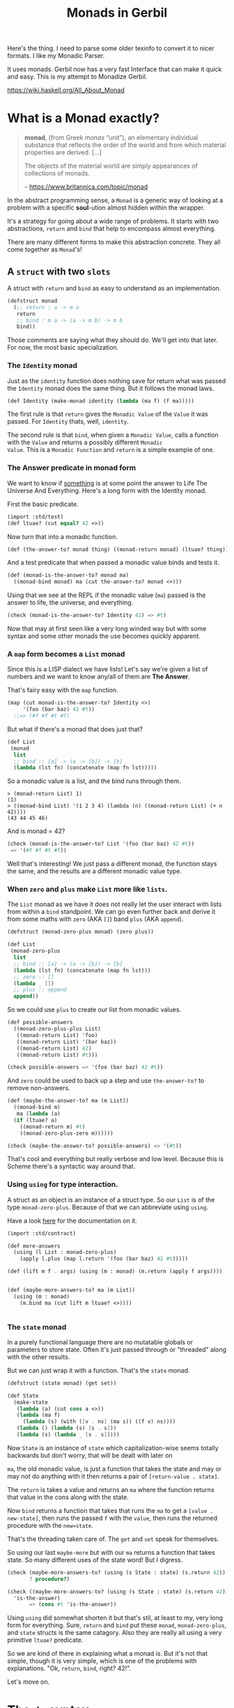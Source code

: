#+TITLE: Monads in Gerbil

Here's the thing. I need to parse some older texinfo to convert it to
nicer formats. I like my Monadic Parser.

It uses monads. Gerbil now has a very fast Interface that can make it
quick and easy. This is my attempt to Monadize Gerbil.

 https://wiki.haskell.org/All_About_Monad

* What is a Monad exactly?

#+begin_quote
*monad*, (from Greek /monas/ “unit”), an elementary individual
substance that reflects the order of the world and from which material
properties are derived. [...]

The objects of the material world are simply appearances of
collections of monads.

-- https://www.britannica.com/topic/monad
#+end_quote

In the abstract programming sense, a =Monad= is a generic way of
looking at a problem with a specific *soul*-ution almost hidden within
the wrapper.

It's a strategy for going about a wide range of problems. It starts
with two abstractions, =return= and =bind= that help to encompass
almost everything.

There are many different forms to make this abstraction concrete. They
all come together as =Monad='s!


** A =struct= with two =slots=
:PROPERTIES:
:header-args:scheme: :tangle ./doc/simple-struct.ss :mkdirp t
:END:
A struct with =return= and =bind= as easy to understand as an
implementation.

#+begin_src scheme 
  (defstruct monad
    (;; return : a -> m a
     return 
     ;; bind : m a -> (a -> m b) -> m b
     bind))
#+end_src

Those comments are saying what they should do. We'll get into that
later. For now, the most basic specialization.

*** The =Identity= monad

Just as the =identity= function does nothing save for return what was
passed the =Identity= monad does the same thing. But it follows the monad laws.

#+begin_src scheme
  (def Identity (make-monad identity (lambda (ma f) (f ma)))))
#+end_src

The first rule is that =return= gives the =Monadic Value= of the =Value= it was
passed. For =Identity= thats, well, =identity=.

The second rule is that =bind=, when given a =Monadic Value=, calls a
function with the =Value= and returns a possibly different =Monadic
Value=. This is a =Monadic Function= and =return= is a simple example
of one.

*** The Answer predicate in monad form

We want to know if _something_ is at some point the answer to Life The
Universe And Everything. Here's a long form with the Identity monad.

First the basic predicate.

#+begin_src scheme
  (import :std/test)
  (def ltuae? (cut equal? 42 <>))
#+end_src

Now turn that into a monadic function.

#+begin_src scheme
  (def (the-answer-to? monad thing) ((monad-return monad) (ltuae? thing))) 
#+end_src

And a test predicate that when passed a monadic value binds and tests it.

#+begin_src scheme
  (def (monad-is-the-answer-to? monad ma)
    ((monad-bind monad) ma (cut the-answer-to? monad <>)))
#+end_src

Using that we see at the REPL if the monadic value (=ma=) passed is
the answer to life, the universe, and everything.

#+begin_src scheme :tangle no
  (check (monad-is-the-answer-to? Identity 42) => #t)
#+end_src

Now that may at first seen like a very long winded way but with some
syntax and some other monads the use becomes quickly apparent.

*** A =map= form becomes a =List= monad

Since this is a LISP dialect we have lists! Let's say we're given a list of numbers and we want to know 
any/all of them are *The Answer*.

That's fairy easy with the =map= function.

#+begin_src scheme
  (map (cut monad-is-the-answer-to? Identity <>)
       '(foo (bar baz) 42 #t))
    ;;=> (#f #f #t #f)
#+end_src

But what if there's a monad that does just that?

#+begin_src scheme
  (def List
   (monad
    list
    ;; bind :: [a] -> (a -> [b]) -> [b]
    (lambda (lst fn) (concatenate (map fn lst)))))
#+end_src

So a monadic value is a list, and the bind runs through them.

#+begin_src schene
> (monad-return List) 1)
(1)
> ((monad-bind List) '(1 2 3 4) (lambda (n) ((monad-return List) (+ n 42)))) 
(43 44 45 46)
#+end_src

And is monad = 42?

#+begin_src scheme
  (check (monad-is-the-answer-to? List '(foo (bar baz) 42 #t))
   => '(#f #f #t #f))
#+end_src

Well that's interesting! We just pass a different monad, the function
stays the same, and the results are a different monadic value type.

*** When =zero= and =plus= make =List= more like =lists=.

The =List= monad as we have it does not really let the user interact
with lists from within a =bind= standpoint. We can go even further
back and derive it from some maths with =zero= (AKA =[]=) band =plus=
(AKA =append=).

#+begin_src scheme
  (defstruct (monad-zero-plus monad) (zero plus))
#+end_src

#+begin_src scheme
  (def List
   (monad-zero-plus
    list
    ;; bind :: [a] -> (a -> [b]) -> [b]
    (lambda (lst fn) (concatenate (map fn lst)))
    ;; zero :: []
    (lambda _ [])
    ;; plus :: append
    append))
#+end_src

So we could use =plus= to create our list from monadic values.

#+begin_src scheme
  (def possible-answers
    ((monad-zero-plus-plus List)
     ((monad-return List) 'foo)
     ((monad-return List) '(bar baz))
     ((monad-return List) 42)
     ((monad-return List) #t)))

  (check possible-answers => '(foo (bar baz) 42 #t))
#+end_src

And =zero= could be used to back up a step and use =the-answer-to?= to
remove non-answers.

#+begin_src scheme
  (def (maybe-the-answer-to? ma (m List))
    ((monad-bind m)
     ma (lambda (a)
  	(if (ltuae? a)
  	  ((monad-return m) #t) 
  	  ((monad-zero-plus-zero m))))))

  (check (maybe-the-answer-to? possible-answers) => '(#t))
#+end_src


That's cool and everything but really verbose and low level. Because
this is Scheme there's a syntactic way around that.


*** Using =using= for type interaction.

A struct as an object is an instance of a struct type. So our =List=
is of the type =monad-zero-plus=. Because of that we can abbreviate
using =using=.

Have a look [[https://cons.io/reference/std/contract.html#using][here]] for the documentation on it.

#+begin_src scheme
  (import :std/contract)

  (def more-answers
    (using (l List : monad-zero-plus)
      (apply l.plus (map l.return '(foo (bar baz) 42 #t)))))

  (def (lift m f . args) (using (m : monad) (m.return (apply f args)))) 
    
    
  (def (maybe-more-answers-to? ma (m List))
    (using (m : monad)
      (m.bind ma (cut lift m ltuae? <>))))


#+end_src

*** The =state= monad

In a purely functional language there are no mutatable globals or
parameters to store state. Often it's just passed through or
"threaded" along with the other results.

But we can just wrap it with a function. That's the =state= monad.

#+begin_src scheme
  (defstruct (state monad) (get set))

  (def State
    (make-state
     (lambda (a) (cut cons a <>))
     (lambda (ma f)
       (lambda (s) (with ([v . ns] (ma s)) ((f v) ns))))
     (lambda () (lambda (s) [s . s]))
     (lambda (s) (lambda _ [s . s]))))

#+end_src


Now =State= is an instance of =state= which capitalization-wise seems
totally backwards but don't worry, that will be dealt with later on

=ma=, the old monadic value, is just a function that takes the
state and may or may not do anything with it then returns a pair of
=[return-value . state]=.

The =return= is takes a value and returns an =ma= where the function
returns that value in the cons along with the state.

Now =bind= returns a function that takes that runs the =ma= to get a
=[value . new-state]=, then runs the passed =f= with the =value=, then
runs the returned procedure with the =new=state=.

That's the threading taken care of. The =get= and =set= speak for
themselves.

So using our last =maybe-more= but with our =ma= returns a function
that takes state. So many different uses of the state word! But I
digress.

#+begin_src scheme
  (check (maybe-more-answers-to? (using (s State : state) (s.return 42)) State)
         ? procedure?)

  (check ((maybe-more-answers-to? (using (s State : state) (s.return 42)) State)
  	'is-the-answer)
         => (cons #t 'is-the-answer))
#+end_src


Using =using= did somewhat shorten it but that's stil, at least to my,
very long form for everything. Sure, =return= and =bind= put these
=monad=, =monad-zero-plus=, and =state= structs is the same
catagory. Also they are really all using a very primitive =ltuae?=
predicate.

So we are kind of there in explaining what a monad is. But it's not
that simple, though it is very simple, which is one of the problems
with explanations. "Ok, =return=, =bind=, right? 42!".

Let's move on.

* The =du= syntax

Binding variables is a big part of programming. Sequential steps down
a path are also important, as well as knowing what has passed. 

In =Lisp= the =let*= form is kinda what I'm talking about. The =begin=
form plays a role as well.

In =Haskell= this is called =do= but that's already taken and as luck
would have it =using= is a part of our "Do Using" (aka =du=) so it all
works out.

#+begin_src scheme :tangle monad/syntax.ss :mkdirp t
  (import (for-syntax :std/stxutil :std/stxparam)
          :std/contract :std/stxparam)
  (export #t)

  (defsyntax (du stx)
    
    (def (bind-id id)
      (with-syntax ((binds (format-id #'id "~a.bind" #'id)))
        #'binds))
    
    (syntax-case stx (:bind)
      ((_ (id expr ... ~ contract) body ...)
       (and (identifier? #'id)
          (identifier? #'~)
          (or (free-identifier=? #'~ #':)
              (free-identifier=? #'~ #':-)
              (free-identifier=? #'~ #':~)))
         #'(using (id expr ... ~ contract)
    	   (du (id) body ...)))
      ((_ (id) body ...)
       (with-syntax ((bind (format-id #'id "~a.bind" #'id)))
         #'(du :bind bind body ...)))
        
      ((_ ~ bind var <~ exp body ...)
       (and (identifier? #'~)
  	  (identifier? #'<~)
  	  (free-identifier=? #'~ #':bind)
  	  (free-identifier=? #'<~ #'<-))
       #'(bind exp (lambda (var) (du :bind bind body ...))))
      ((_ ~ bind result)
       (and (identifier? #'~)
  	  (free-identifier=? #'~ #':bind))
       #'result)
      ((_ ~ bind form body ...)
       (and (identifier? #'~)
  	  (free-identifier=? #'~ #':bind))
       #'(bind form (lambda _ (du :bind bind body ...))))
      ))


  ;; #;(defsyntax-parameter* @du-bind @@du-bind
  ;;   "Bad Syntax: @du-bind only valid within a `(du (using ...) ...)` block")
  ;; (defsyntax (du stx)
  ;;   (syntax-case stx (:bind)
  ;;     ((d (id expr ... ~ contract) body ...)
  ;;      (and (identifier? #'id)
  ;;         (identifier? #'~)
  ;;         (or (free-identifier=? #'~ #':)
  ;;             (free-identifier=? #'~ #':-)
  ;;             (free-identifier=? #'~ #':~)))
  ;;      (with-syntax ((bind (format-id #'id "~a.bind" #'id))
  ;; 		   (bindfn (datum->syntax #'d '%monad-bind-fn)))
  ;;        #'(using (id expr ... ~ contract)
  ;; 	   (let (bindfn (cut bind <> <>))
  ;; 	   ;(syntax-parameterize ((@@du-bind (quote-syntax bindfn)))
  ;;   	     (du :bind bind body ...)))))
  ;;        ;)
  ;;     ((_ ~ bind var <~ exp body ...)
  ;;      (and (identifier? #'~)
  ;; 	  (identifier? #'<~)
  ;; 	  (free-identifier=? #'~ #':bind)
  ;; 	  (free-identifier=? #'<~ #'<-))
  ;;      #'(bind exp (lambda (var) (du :bind bind body ...))))
  ;;     ((_ ~ bind result)
  ;;      (and (identifier? #'~)
  ;; 	  (free-identifier=? #'~ #':bind))
  ;;      #'result)
  ;;     ((_ ~ bind form body ...)
  ;;      (and (identifier? #'~)
  ;; 	  (free-identifier=? #'~ #':bind))
  ;;      #'(bind form (lambda _ (du :bind bind body ...))))
  ;;     ((d nested ...)
  ;;      (with-syntax ((bindfn (datum->syntax #'d '%monad-bind-fn)))
  ;;      #'(du :bind bindfn nested ...)))))






       
#+end_src

We can get a lot without having to nest =bind='s.

#+begin_src scheme
    (check ((du (s State : state)
      foo <- (s.get)
      (s.set 1)
      bar <- (s.get)
      (s.set 'is-the-answer-to-ltuae)
      (s.return (+ foo bar))) 41)
  => (cons 42 'is-the-answer-to-ltuae))
#+end_src

* The =interface= AKA =typeclass= monad definition

Our struct implementation has the slots holding functions. That
kinda/sorta makes them methods.

Gerbil has an incredible =interface= definition and usage. They are
practically typeclasses.


Have a look [[https://cons.io/reference/std/interface.html][at the docs]] for information on how they work.

#+begin_src scheme :tangle monad/interface.ss
  (import :std/interface)
  (export #t (interface-out unchecked: #t MonadState Monad MonadState MonadTrans))

  (interface Monad (return a) (bind ma f))
   
  (interface (MonadPlus Monad) (zero) (plus x y))

  (interface (MonadState Monad) (get) (set s))

  (interface (MonadTrans Monad) (lift))
#+end_src

What does that do? Now a monad is not a struct type but an an
interface to instances.

So using structs as-is gives us this.

#+begin_src scheme
  (defstruct identity ())
  (def Identity (make-identity))
  (defmethod {return identity} (lambda (_ a) a))
  (defmethod {bind identity} (lambda (_ ma f) (f ma)))
#+end_src

That works but is long winded. Here's the =Haskell= version,

#+begin_src haskell
newtype Identity a = Identity { runIdentity :: a }

instance Monad Identity where
    return a           = Identity a   -- i.e. return = id
    (Identity x) >>= f = f x          -- i.e. x >>= f = f x
#+end_src

I think we can recreate that with even shorter syntax!

#+begin_src scheme :tangle monad/Identity.ss
  (import ./syntax ../instance) 
#+end_src
* The =type= form for a =singleton=

In the =Gofer= language it's not called =newtype= but just shortened to =type=.

#+begin_src haskell
type Parser = String -> [(Tree,String)]
#+end_src

We don't care about what comes after the === sign and really just want ~(type Identity)~ to work.

#+begin_src scheme :tangle monad/syntax.ss
  (defsyntax (type stx)
   (syntax-case stx ()
    ((_ name)
      (with-syntax ((export-typename (format-id #'name "~a::class" #'name))
                    (module-name (format-id #'name "~a::module" #'name))
                    (singleton (format-id #'name "~a::singleton" #'name)))
    #'(begin
        (module module-name
  	(export (rename-out #t (name export-typename)))
  	(defstruct name ())
  	(def singleton (name)))
        (import module-name)
        (def name singleton))))))
#+end_src

That works!

#+begin_src scheme :tangle monad/Identity.ss
  (type Identity)
#+end_src

* Now an =instance= form for Singleton =type='s AND =struct='s


#+begin_src scheme :tangle instance.ss
  (import (for-syntax :std/stxutil)
          :std/contract)
  (export #t)


  (defsyntax (instance stx)

    (def (wrap-using-klass self klass body)
      (with-syntax (((body ...) body) (self self) (klass klass))
        (if (identifier? #'self)
      	#'(using (self :- klass) body ...)
      	#'(begin body ...))))
        
    (def (wrap-using-interface var self Interface body)
      (with-syntax ((body body) (self self) (var var) (Interface Interface))
        (if (and (identifier? #'var) (identifier? #'self) (identifier? #'Interface)) 
      	#'(using (var self : Interface) body)
      	#'(begin body))))

    (def (wrap-next-method type::t self id fn)
      (let ((next-sym (gensym)))
        (with-syntax*
  	  ((type::t type::t) (id id) (fn fn) (self self)
  	   (next-sym (datum->syntax #'id next-sym))
  	   (@next-method (stx-identifier #'id '@next-method))
  	   (new-body
  	    (syntax-case #'fn ()
  	      ((lm args body ...)
  	       #'(lm args
  		     (let-syntax
  			 ((@next-method
  			   (syntax-rules ()
  			     ((_ arg (... ...))
  			      (next-sym self arg (... ...))))))
  		       body ...))))))
  	#'(let (next-sym #f)
  	    (set! next-sym
  	      (lambda (obj . args)
  		(def next-meth (next-method type::t obj 'id))
  		(if (not next-meth) (error "Cannot find next method" 'id type::t)
  		    (begin (set! next-sym next-meth)
  			   (apply next-meth obj args)))))
  	    new-body))))

    (def (expand-method-lambda id self klass type::t Interface var args body (dot-arg #f))
      (with-syntax* ((args args) ((body ...) body) (klass klass) (type::t type::t)
  		   (self self) (var var) (id id) (Interface Interface)
      		   (tbody (wrap-using-klass #'self #'klass #'(body ...)))
  		   (real-self (if (identifier? #'self) #'self
  				  (datum->syntax #'id (gensym))))
      		   (ibody (wrap-using-interface #'var #'real-self #'Interface #'tbody))
      		   ((real-body ...) (cond ((identifier? #'var)
      					   #'(ibody))
      					  ((identifier? #'self) #'(tbody))
      					  (else #'(body ...))))
  		   (real-args (if (stx-list? #'args)
  				(with-syntax (((args ...) #'args) (darg dot-arg))
  				  (if dot-arg #'(real-self args ... . daarg)
  				      #'(real-self args ...)))
  				#'(real-self . args)))
  		   (real-lambda  #'(lambda real-args real-body ...))
  		   (method-fn (wrap-next-method #'type::t #'real-self #'id #'real-lambda)))
  	  
        #'method-fn))

    (def (expand-bind-method type::t id rebind?
      			   self klass Interface var args body)
      (with-syntax* ((type::t type::t) (id id) (self self) (klass klass)
      		   (Interface Interface) (var var) (args args) (body body) (rebind? rebind?)
      		   (fn (expand-method-lambda #'id #'self #'klass #'type::t #'Interface
      					     #'var #'args #'body)))
        #'(bind-method! type::t 'id fn rebind?)))
          
    (def (expand-method klass type::t self Interface var mdef rebind?)
      (with-syntax ((self self) (klass klass) (mdef mdef) (type::t type::t) (var var)
      		  (Interface Interface) (rebind? rebind?))
        (syntax-case #'mdef ()
  	(((id args ...) body ...)
      	   (expand-bind-method #'type::t #'id #'rebind? #'self #'klass
      			       #'Interface #'var #'(args ...) #'(body ...)))
  	(((id . arg) body ...)
      	   (expand-bind-method #'type::t #'id #'rebind? #'self #'klass
      			       #'Interface #'var #'arg #'(body ...)))
      	(((id args ... . dot-arg) body ...)
      	   (expand-bind-method #'type::t #'id #'rebind? #'self #'klass
      			       #'Interface #'var #'(args ...) #'(body ...) #'dot-arg)))))

    (def (expand-methods Interface var klass type::t self methods rebind?)
      (with-syntax (((methods ...) methods) (var var) (Interface Interface) (rebind? rebind?)
  		  (klass klass) (self self) (type::t type::t))
  	  
        (let lp ((rest #'(methods ...)) (body []))
      	(syntax-case rest ()
      	  ((mdef . rest)
      	   (lp #'rest (cons		;#'mdef
      		       (expand-method #'klass #'type::t #'self #'Interface #'var #'mdef #'rebind?)
      		       body)))
      	  (() (cons 'begin (reverse body)))))))

    (syntax-case stx ()
      ((_ Interface: Interface var: var Klass: klass self: self TypeT: type::t rebind: rebind?
      	methods ...)
       (expand-methods #'Interface #'var #'klass #'type::t #'self #'(methods ...) #'rebind?))
      ((macro (Interface var) (Klass self) methods ... rebind: rebind?)
       (let ((singleton? (not (syntax-local-type-info? #'Klass))))
         (with-syntax* (((values klass)
  		       (if singleton?
  			 (syntax-local-value (format-id #'Klass "~a::class" #'Klass))
  			 (syntax-local-value #'Klass)))
  		      (type::t (runtime-type-identifier klass)))
  	   
  	 
         #'(macro Interface: Interface var: var
  		Klass: Klass self: self
  		TypeT: type::t rebind: rebind?
  		methods ...))))
      ((macro Interface (Klass self) rest ... rebind: r)
       #'(macro (Interface #f) (Klass self) rest ... rebind: r))
      ((macro (Interface var) Klass rest ... rebind: r)
       #'(macro (Interface var) (Klass #f) rest ... rebind: r))
      ((macro Interface Klass rest ... rebind: r)
       #'(macro (Interface #f) (Klass #f) rest ... rebind: r))
      ((macro no-rebind ...)
       #'(macro no-rebind ... rebind: #f))))
           
           
      ;; (defsyntax (instance stx)
      ;;   (syntax-case stx ()
      ;;     ((_ interface (instance self) methods ...)
      ;;      (let lp ((rest #'(methods ...)) (body []))
      ;; 	(syntax-case rest ()
      ;; 	  ((m . rest)
      ;; 	   (syntax-case #'m ()
      ;; 	     (((name . arg) bdy ...)
      ;; 	      (lp #'rest (cons #'(bind-method! klass 'name 
      ;; 				   (lambda (self . arg) bdy ...) #t)
      ;; 		       body)))
      ;; 	     (((name args ...) bdy ...)
      ;; 	      (lp #'rest (cons #'(bind-method
      ;; 			  klass 'name
      ;; 				  (lambda (self args ...) bdy ...) #t)
      ;; 			       body)))))
      	  
      ;; 	  (() (let (ti? (syntax-local-type-info? #'instance))
      ;; 		(with-syntax* (((values iname)
      ;; 				(if ti?
      ;; 	       			  (syntax-local-value #'instance)
      ;; 			       (values #'instance)
      ;; 			       ))
      ;; 	      		     (type::t (if ti?
      ;; 	       				(runtime-type-identifier iname)
      ;; 				        #'(##structure-type instance)))
      ;; 			      )

      ;; 		(cons* 'let #'(klass type::t)
      		               
      ;; 		       (reverse body))))))))


      ;;     ((macro interface instance methods ...)
      ;;      #'(macro interface (instance instance) methods ...))))
#+end_src

So our Identity monad is simple.

#+begin_src scheme :tangle monad/Identity.ss
  (instance Monad Identity
    ((return a) a)
    ((bind ma f) (f ma)))
#+end_src


* The =List= monad

#+begin_src scheme :tangle monad/List.ss
  (import ./syntax ../instance :std/srfi/1) (export #t)
  (type List)

  (instance Monad List
    ((return a) [a])
    ((bind ma f) (concatenate (map f ma))))

  (instance MonadPlus List
    ((zero) [])
    ((plus . lsts) (concatenate lsts)))

  (instance MonadFail List
    ((fail _) []))
#+end_src

 
* =State= and =StateT= Transformer 
:PROPERTIES:
:CUSTOM_ID: StateT
:END:

The state transformer is fairly simple as we wrap the =[value
. state]= in the other monad and unwrap it for bind.

#+begin_src scheme :tangle monad/State.ss
  (import ./syntax ./interface ../instance) (export #t)

  (defstruct StateT (inner))

  (instance Monad (StateT st)
    ((return a) (lambda (s) (du (m (StateT-inner st) : Monad) (m.return [a . s]))))
    ((bind ma f)
     (lambda (s) (du (m (StateT-inner st) : Monad) pair <- (ma s)
  		   (with ([v . ns] pair) ((f v) ns))))))
#+end_src

It's a =MonadState= innit?

#+begin_src scheme :tangle monad/State.ss
  (instance MonadState (StateT st)
    ((get) (lambda (s) (du (m (StateT-inner st) : Monad) (m.return [s . s]))))
    ((set s) (lambda (_)  (du (m (StateT-inner st) : Monad) (m.return [s . s])))))
#+end_src

It could be transforming any type of monad.

#+begin_src scheme :tangle monad/State.ss
  (instance MonadPlus (StateT st)
    ((zero) (lambda _ (du (m (StateT-inner st) : MonadPlus) (m.zero))))
    ((plus x y)
     (lambda (s) (du (m (StateT-inner st) : MonadPlus)
  	    (m.plus (x s) (y s))))))
#+end_src

* Failure is always an option! The =Maybe= monad
:PROPERTIES:
:CUSTOM_ID: MonadFail
:END:

There's a monad for failure.

#+begin_src scheme :tangle monad/interface.ss
  (interface (MonadFail Monad) (fail a))
#+end_src

An example is the =Maybe= type that "stops" when a =Nothing= is
encountered.

#+begin_src scheme
  (type Maybe)
  (type Nothing)

  (instance Monad Maybe
   ((return x) x)
   ((bind ma f) (if (eq? ma Nothing) ma (f ma))))

  (instance MonadFail Maybe
    ((fail _) Nothing))

  (instance MonadPlus Maybe
    ((zero) Nothing)
    ((plus x y) (if (eq? x Nothing) y)))
#+end_src

We can use that to exit without needing to worry about it.

Imagine we cannot continue if the number is even and we have a super
long chain of functions that may take for ever.

#+begin_src scheme
  (interface (SuperLong Monad MonadFail MonadPlus)
    (super-long-function x))

  (instance SuperLong Maybe
    ((super-long-function x)
     (du (m Maybe : SuperLong)
       (if (not (and (number? x) (odd? x))) (m.fail "even or not a number")
  	 (begin (displayln "Sleeping for " x)
  		 (sleep x)
  	   (m.return x))))))
#+end_src

It will only superlong if it needs to.

#+begin_src scheme
  (du (s Maybe : SuperLong)
    x <- (s.super-long-function (random-integer 1024))
    y <- (s.super-long-function (+ x (random-integer 1024)))
    z <- (s.super-long-function (+ y (random-integer 1024)))
    (s.return z))
#+end_src


* The =MonadError=: exception handling

Sometimes [[#MonadFail][failing]] at something means something very different than
doing something wrong. For example in our [[file:Parser.org][Parser Monad]] a failure means
this was not parsed as that, An error means it SHOULD parse as that
but didn't and cannot go further.

We all know the terms. The Monadic =throw/catch= is very similar to
any other such things built in to many languages. But this higher
level.


#+begin_src scheme :tangle monad/interface.ss
  (interface (MonadError Monad)
    (throw e)
    (catch body handler))
#+end_src

Haskell has an =Either= type which can be an instance of
=MonadError=. It's either =Left= or =Right= with "right" meaning
"correct" and "left" meaning "wrong".

#+begin_src scheme
  (defstruct Either (left right) constructor: :init!)
  (defmethod {:init! Either} (lambda (self left: (left #f) right: (right #t))
  			     (set! (Either-left self) left)
  			     (set! (Either-right self) right)))

#+end_src

Make it into a monad.

#+begin_src scheme
  (instance Monad (Either e)
   ((return x) (if (Either-left e) e (set! (Either-right e) x)))
   ((bind ma f) (if (Either-left e) e (f ma))))

  (instance MonadState (Either e)
    ((get) (Either-right e))
    ((set right) (set! (Either-right e) right)))

  (instance MonadError (Either e)
    ((throw err) (set! (Either-left e) err))
    ((catch bdy handler)
     (let (err (Either-left e))
       (set! (Either-left e) #f)
       (if err (handler err) bdy))))
                        
  (instance MonadFail (Either e)
    ((fail err) (du (e : MonadError) (e.throw err))))
#+end_src

Now what happens?

#+begin_src scheme
   (interface (Meither MonadError MonadState)) 

   (def (error-handler e error)
     (du (e : Meither)
       s <- (e.get)
       (displayln "Thrown: " error "\nState: " s)))

   (def (throw-answer e)
     (du (e : Meither)
       a <- (e.return 42)
       b <- (e.throw "Get the answer to LTUAE")
       c <- (e.return (+ 1 a))
       (displayln "This is never run")
       c))

   (def (run-answer e) 
     (du (e : Meither)
       a <- (e.return 42)
       (displayln "This is aways run")
       a))
   	     
   (du (e (Either) : MonadError) 
     (e.catch (throw-answer e) (cut error-handler e <>))
     (e.catch (run-answer e) (cut error-handler e <>)))

   ;; Prints =>
   ;; Thrown: Get the answer to LTUAE
   ;; State: 42
   ;; This is aways run

   ;; returns => 42
#+end_src

Well that's cool but it's wrapping that makes it usable. =ErrorT= to the rescue.

* Wrapping with =ErrorT=

This is really simple and I think it's the last one I need for the Parser.

Imagine there's a predicate that determines if the value is an
error. Like, say, =Error?=.

#+begin_src scheme :tangle monad/Error.ss
  (import :std/contract (for-syntax :std/stxutil)
  	./syntax ./interface)
  (export #t)

  (defstruct Error (string irritants)
    transparent: #t
    constructor: :init!)
  (defmethod {:init! Error}
    (lambda (err string . irritants)
      (set! (Error-string err) string)
      (set! (Error-irritants err) irritants)
      err))
#+end_src

Then the =ErrorT= structure has one required parameter:

  - inner :: The inner =Monad= to transform.

It has 3 optional values passed as keywords to the constructor.
  - type: :: The struct type AKA klass AKA =struct::t= that if an
    instance is passed determines the value is in fact an error.  If
    #f or not a struct klass the other two parameters are
    neccesary. Defaults to =Error::t=
  - is-error?: :: The predicate to determine whether a bound value is
    an error. Defaults to a predicate of the =type=.
  - make-error:  :: The constructor for an error. Defaults to the
    contructor of the =type=.

    
#+begin_src scheme :tangle monad/Error.ss
  (defstruct ErrorT (inner type is-error? make-error) constructor: :init!)
  (defmethod {:init! ErrorT}
    (lambda (self inner type: (type::t Error::t) is-error?: (pred #f) make-error: (mk #f))
      (unless pred (set! pred (make-struct-predicate type::t)))
      (unless mk (set! mk (cut make-struct-instance type::t <...>)))
      (using (e self : ErrorT)
        (set! e.inner inner)
        (set! e.type type::t)
        (set! e.is-error? pred)
        (set! e.make-error mk)))
     rebind: #t)
#+end_src

Then the bind definition becomes simple.

#+begin_src scheme  :tangle monad/Error.ss
  (instance Monad (ErrorT et)
    ((return a) (du (i (ErrorT-inner et) : Monad) (i.return a)))
    ((bind ma f)
     (using (et : ErrorT)
       (if (et.is-error? ma) ma (du (i et.inner : Monad) (i.bind ma f))))))
#+end_src

Because of how it's set up we can short circuit without needing
=throw=.

#+begin_src scheme
  > (du (e (ErrorT Identity) : Monad)
      a <- 42
      b <- (Error "Short Circuit: ~a" a)
      c <- 1
     (+ a c))
  #<Error #32 string: "Short Circuit: ~a" irritants: (42)`
#+end_src

Setting the predicate deals with the short.

#+begin_src scheme
> (du (e (ErrorT Identity is-error?: false) : Monad)
    a <- 42
    b <- (Error "Short Circuit: ~a" a)
    c <- 1
   (+ a c))
43
#+end_src


#+begin_src scheme  :tangle monad/Error.ss
  (defsyntax (call-inner stx)
    (syntax-case stx ()
      ((_ (p Type Interface) id args ...)
       (with-syntax* ((inner (format-id #'p "~a.inner" #'p))
  		    (iref (format-id #'p "%~a_~a%" #'p #'Interface))
  		    (iid (format-id #'id "~a.~a" #'iref #'id)))
         #'(using ((p : Type) (iref inner : Interface)) (iid args ...))))))
   
  (instance MonadError (ErrorT et)
    ((throw args) (apply (ErrorT-make-error et) args))
    ((catch ma handler)
     (if ((ErrorT-is-error? et) ma) (handler ma) ma)))

  (instance MonadFail (ErrorT et)
    ((fail arg) (call-inner (et ErrorT MonadFail) fail arg)))

  (instance MonadPlus (ErrorT et)
    ((zero) (call-inner (et ErrorT MonadPlus) zero))
    ((plus x y) (call-inner (et ErrorT MonadPlus) plus x y)))

  (instance MonadState (ErrorT et)
    ((get) (call-inner (et ErrorT MonadState) get))
    ((set thing) (call-inner (et ErrorT MonadState) set thing)))
#+end_src

* Next Method vs inner

Now that we have caching of the next method, and since we are
sometimes in the Object-Oriented paradigm, I think that =@next-method=
will be faster than =inner= monad calls.

#+begin_src scheme
  (import :std/error :drewc/monad/interface :drewc/instance)

  (defstruct ErrorInner (inner))  

  (instance Monad (ErrorInner et)
    ((return a) (du (i (ErrorInner-inner et) : Monad) (i.return a)))
    ((bind ma f)
     (if (Error? ma) ma (du (i (ErrorInner-inner et) : Monad) (i.bind ma f)))))

  (def EI (ErrorInner (StateT List)))


  (defstruct (ErrorInnerMonad ErrorInner) (interface) constructor: :init!)

  (defmethod {:init! ErrorInnerMonad}
    (lambda (self inner)
      (set! (ErrorInner-inner self) inner)
      (set! (ErrorInnerMonad-interface self) (Monad inner))))


  (instance Monad (ErrorInnerMonad et)
    ((return a) (du (i et.interface :- Monad) (i.return a)))
    ((bind ma f)
     (if (Error? ma) ma (du (et.interface : Monad) (i.bind ma f)))))

  (def EIM (ErrorInner (StateT List)))


  (defclass ErrorSuperClass ())  
  (instance Monad (ErrorSuperClass es)
    ((return a) (@next-method a))
    ((bind ma f)
     (if (Error? ma) ma (@next-method ma f))))
  (defclass (EtESC ErrorSuperClass StateT) ())

  (def EC (EtESC))

  (set! (StateT-inner EC) List)


  (def (test-bind-speed m (steps 10000))
    (set! m (if (Monad? m) m (Monad m)))
    (do((n 0 (+ 1 n)))
       ((= n steps) n)
      (let ((fn 
  	   (du (m :- Monad) foo <- (m.return 42) (m.return foo))))
        (fn n))))
#+end_src


Yup! A lot faster.

#+begin_src scheme
  > (time (test-bind-speed (Monad EI) 100000))
  (time (test-bind-speed (std/interface#cast Monad::descriptor EI) '100000))
      0.746080 secs real time
      0.745377 secs cpu time (0.742779 user, 0.002598 system)
      32 collections accounting for 0.170939 secs real time (0.169855 user, 0.000768 system)
      454406832 bytes allocated
      no minor faults
      no major faults
      2158776995 cpu cycles
  100000
  > (time (test-bind-speed (Monad EIM) 100000))
  (time (test-bind-speed (std/interface#cast Monad::descriptor EIM) '100000))
      0.746919 secs real time
      0.746376 secs cpu time (0.743727 user, 0.002649 system)
      32 collections accounting for 0.169476 secs real time (0.168573 user, 0.000779 system)
      454405728 bytes allocated
      no minor faults
      no major faults
      2161211324 cpu cycles
  100000
  > (time (test-bind-speed (Monad EC) 100000))
  (time (test-bind-speed (std/interface#cast Monad::descriptor EC) '100000))
      0.367308 secs real time
      0.365100 secs cpu time (0.363552 user, 0.001548 system)
      15 collections accounting for 0.080795 secs real time (0.079595 user, 0.000384 system)
      220801968 bytes allocated
      no minor faults
      no major faults
      1062789898 cpu cycles
  100000
#+end_src

* General Monad Utility Functions



#+begin_src scheme :tangle ./monad/util.ss
  (import ./interface ./syntax)
  (def (liftM m f)
    (lambda (x)
      (du (m : Monad)
        y <- x
        (m.return (f y)))))
#+end_src

* The =Monad= module

#+begin_src scheme :tangle Monad.ss
    (import ./monad/interface ./monad/syntax
      ./monad/util)
    (export (import: ./monad/interface))
#+end_src



* Gerbil

#+begin_src scheme :tangle ./build.ss :shebang #!/usr/bin/env gxi
    ;;; -*- Gerbil -*-
    (import :std/build-script)

    (defbuild-script
      '("instance"
        "monad/syntax"
        "monad/interface"
        "monad/util"
        "monad/Identity"
        "monad/List"
        "monad/State"
        "monad/Error"
        "monad/Parser"

        "Monad"))

#+end_src



* Emacs

#+begin_src emacs-lisp
  (gerbil-set-indent '(du) 1)
  (gerbil-set-indent '(instance) 2)
#+end_src


* Append me
https://en.wikibooks.org/wiki/Haskell/do_notation

#+begin_src scheme
  (defmethod {LTUAE? monad}
   (lambda (m) (lambda (a) {return m (equal? a 42)})))

  (let* ((value 42)=
         (monadic-value {return Identity value})
         (monadic-function (lambda (value) {return Identity (equal? value 42)})))
    {bind Identity monadic-value monadic-function})
#+end_src

Let's make a concrete foundation. The =answer?= predicate.











In a static language it has a type constructor and that concept happens to line up with our [[https://cons.io/reference/std/interface.html][Interface]]s almost exactly.

** "Type Class", AKA Interface

So, for =Gerbil='s sake, a =Monad= as a "type class" is an =Interface= that has two methods: =return= and =bind=.

#+begin_src scheme :atangle monad/Monad.ss
    (import :std/interface)

    (interface Monad
      (return a) ;; a -> m a
      (bind ma mf) ;; m a -> (a -> m b) -> m b
      )
#+end_src

For those who are not familiar with HM types and/or haskell a type class is a strong typed definition what what instances of this type class will do. Very similar to the interface only it's specific at compile time for everything.

The following definition is the strongly typed equivalent. The =>>== form is what Haskell calls =bind=. It's missing the =run= method though many instances do have a way to run them.

#+begin_src haskell
  class Monad m where
      (>>=)  :: m a -> (a -> m b) -> m b
      return :: a -> m a
#+end_src

Now, those methods it does have, =return= and =bind=, do something specific to make it a monad. That's specified by the typeclass but just in comments for the interface. 

  - =return= :: Wraps a /value/ as this monad. This is known
    as a /monadic value/. So, like, =a -> m a=.

  - =bind= :: Takes a /monadic value/ and a function. The function
    receives the /value/ and returns another /monadic value/. This is
    the first /monadic function/ So, like, =m a -> (a -> m b) -> m b=.

There is nothing in gerbil that enforces this but it does help to know that's all a monad really is.

** An Instance of an "Type Class" is a Struct that has the Interface described.

An interface is not an object or a type but in essence just a map to interact with one. So we need to create a "Type Class" instance.

In our dynamically typed language an instance is also an object that exists at runtime and is not just a type descriptor.

*** The =Identity= Monad.

A Monad that does nothing is a nice start as we just see how the Monad is really an interface.


Starting with the Haskell we can see where our interface takes care of the type with =run=.

#+begin_src haskell
newtype Identity a = Identity { runIdentity :: a }

instance Monad Identity where
    return a           = Identity a   -- i.e. return = id
    (Identity x) >>= f = f x          -- i.e. x >>= f = f x
#+end_src

Here's the long form in Gerbil.

#+begin_src scheme
  (defstruct Identity ())
  (defmethod {return Identity} (lambda (_ a) a))
  (defmethod {run Identity} (lambda (_ a) a))
  (defmethod {bind Identity} (lambda (_ x f) (f x)))
#+end_src

While I like the result there's some syntax that will make it better.

#+begin_src scheme
  (defstruct Identity ())
  (instance Monad Identity
    ((return a) a)
    ((run ma . args) ma)
    ((bind x f) (f x)))
#+end_src

Why does it matter? What does it do?

Here's the example: A program takes a monadic instance and binds using the =(current-monad)= to get the wrapped value. If it's 42, the answer to life, the universe, and everything... return true else false.

#+begin_src scheme
  (def current-monad (make-parameter (Monad (Identity))))
  (def (bind x f) (Monad-bind (current-monad) x f))
  (def (return a) (Monad-return (current-monad) a))
  (def (run ma . args) (apply Monad-run (current-monad) ma args))


  (def (answer? ma)
    (bind ma (lambda (v) (return (eqv? v 42))))) 
#+end_src


#+begin_src scheme
  (defstruct Identity ())
  (defmethod {return Identity} (lambda (_ a) a))
  (defmethod {run Identity} (lambda (_ a) a))
  (defmethod {bind Identity} (lambda (_ mv mf) (mf mv)))

  (def current-monad (make-parameter (Monad (Identity))))

  (def return (case-lambda ((Monad a) (Monad-return Monad a)) ((a) (Monad-return (current-monad) a))))
  (def bind (case-lambda ((Monad ma mf) (Monad-bind Monad ma mf)) ((a) (Monad-bind (current-monad) ma mf))))
#+end_src

#+begin_src scheme
  (defstruct List ())
  (defmethod {return List} (lambda (_ a) [a]))
  (defmethod {bind Identity} (lambda (_ mv mf) (mf mv)))
#+end_src

* Instance Syntax


#+begin_src scheme
  (defsyntax (instance stx)
    (syntax-case stx ()
      ((_ interface instance methods ...)
       (let lp ((rest #'(methods ...)) (body []))
  	(syntax-case rest ()
  	  ((m . rest)
  	   (syntax-case #'m ()
  	     (((name . arg) bdy ...)
  	      (lp #'rest (cons #'(defmethod {name instance}
  				   (lambda (^instance . arg) bdy ...)
  				   rebind: #t) body)))
  	     (((name args ...) bdy ...)
  	      (lp #'rest (cons #'(defmethod {name instance}
  				   (lambda (^instance args ...) bdy ...)
  				   rebind: #t) body)))
  	     ))
  	  (() (cons 'begin (reverse body))))))))
#+end_src
